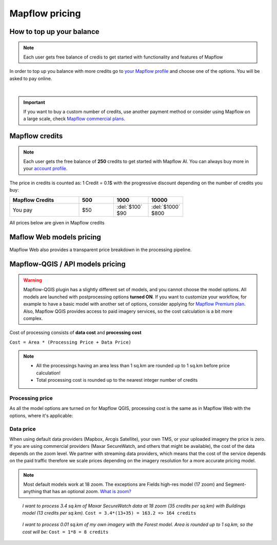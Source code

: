 Mapflow pricing
===============


How to top up your balance
--------------------------

.. note::
   Each user gets free balance of credis to get started with functionality and features of Mapflow

In order to top up you balance with more credits go to `your Mapflow profile <https://app.mapflow.ai/account/balance>`_ and choose one of the options.
You will be asked to pay online.

.. image:: _static/topup.png
   :alt: Top up you balance
   :align: center
   :width: 15cm
   :class: with-border no-scaled-link

|

.. important::
   If you want to buy a custom number of credits, use another payment method or consider using Mapflow on a large scale, check `Mapflow commercial plans <https://mapflow.ai/pricing>`_.


Mapflow credits
---------------

.. note::
   Each user gets the free balance of **250** credits to get started with Mapflow AI.
   You can always buy more in your `account profile <https://app.mapflow.ai/account/balance>`_.

The price in credits is counted as:
1 Credit = 0.1$ with the progressive discount depending on the number of credits you buy:

.. list-table::
   :widths: 30 15 15 15
   :header-rows: 1

   * - Mapflow Credits
     - 500
     - 1000
     - 10000
   * - You pay
     - $50
     - | :del:`$100`
       | $90
     - | :del:`$1000`
       | $800

All prices below are given in Mapflow credits

Maflow Web models pricing
-------------------------

.. csv-table::
  :file: _static/csv/web_processing_prices.csv
  :header-rows: 1
  :class: longtable
  :widths: 1 1 1

Mapflow Web also provides a transparent price breakdown in the processing pipeline.

Mapflow-QGIS / API models pricing
----------------------------------

.. warning::
   Mapflow-QGIS plugin has a slightly different set of models, and you cannot choose the model options.
   All models are launched with postprocessing options **turned ON**.
   If you want to customize your workflow, for example to have a basic model with another set of options, consider
   applying for `Mapflow Premium plan <https://mapflow.ai/pricing>`_.
   Also, Mapflow QGIS provides access to paid imagery services, so the cost calculation is a bit more complex.

Cost of processing consists of **data cost** and **processing cost**

``Cost = Area * (Processing Price + Data Price)``

.. note::
   * All the processings having an area less than 1 sq.km are rounded up to 1 sq.km before price calculation!
   * Total processing cost is rounded up to the nearest integer number of credits

Processing price
~~~~~~~~~~~~~~~~

As all the model options are turned on for Mapflow QGIS,
processing cost is the same as in Mapflow Web with the options, where it's applicable:

.. csv-table::
  :file: _static/csv/api_processing_prices.csv
  :header-rows: 1
  :class: longtable
  :widths: 1 1 1

Data price
~~~~~~~~~~
When using default data providers (Mapbox, Arcgis Satellite), your own TMS, or your uploaded imagery the price is zero.
If you are using commercial providers (Maxar SecureWatch, and others that might be available), the cost of the data depends on the zoom level. We partner with streaming data providers, which means that the cost of the service depends on the paid traffic therefore we scale prices depending on the imagery resolution for a more accurate pricing model.

.. csv-table::
  :file: _static/csv/data_prices.csv
  :header-rows: 1
  :class: longtable
  :widths: 20 10 10 10

.. note::
   Most default models work at 18 zoom. The exceptions are Fields high-res model (17 zoom) and Segment-anything that has an optional zoom. `What is zoom? <https://wiki.openstreetmap.org/wiki/Zoom_levels>`_

.. epigraph::
    *I want to process 3.4 sq.km of Maxar SecureWatch data at 18 zoom
    (35 credits per sq.km) with Buildings model
    (13 credits per sq.km).*
    ``Cost = 3.4*(13+35) = 163.2 => 164 credits``

.. epigraph::
    *I want to process 0.01 sq.km of my own imagery
    with the Forest model.
    Area is rounded up to 1 sq.km, so the cost will be:* 
    ``Cost = 1*8 = 8 credits``